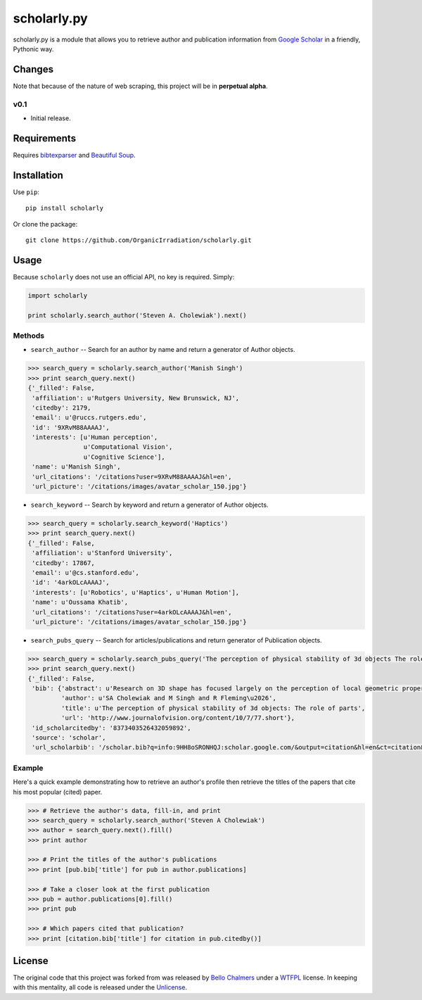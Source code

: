 scholarly.py
============

scholarly.py is a module that allows you to retrieve author and
publication information from `Google
Scholar <https://scholar.google.com>`__ in a friendly, Pythonic way.

Changes
-------

Note that because of the nature of web scraping, this project will be in
**perpetual alpha**.

v0.1
~~~~

-  Initial release.

Requirements
------------

Requires `bibtexparser <https://pypi.python.org/pypi/bibtexparser/>`__
and `Beautiful Soup <https://pypi.python.org/pypi/beautifulsoup4/>`__.

Installation
------------

Use ``pip``:

::

    pip install scholarly

Or clone the package:

::

    git clone https://github.com/OrganicIrradiation/scholarly.git

Usage
-----

Because ``scholarly`` does not use an official API, no key is required.
Simply:

.. code:: python

    import scholarly

    print scholarly.search_author('Steven A. Cholewiak').next()

Methods
~~~~~~~

-  ``search_author`` -- Search for an author by name and return a
   generator of Author objects.

.. code:: python

        >>> search_query = scholarly.search_author('Manish Singh')
        >>> print search_query.next()
        {'_filled': False,
         'affiliation': u'Rutgers University, New Brunswick, NJ',
         'citedby': 2179,
         'email': u'@ruccs.rutgers.edu',
         'id': '9XRvM88AAAAJ',
         'interests': [u'Human perception',
                       u'Computational Vision',
                       u'Cognitive Science'],
         'name': u'Manish Singh',
         'url_citations': '/citations?user=9XRvM88AAAAJ&hl=en',
         'url_picture': '/citations/images/avatar_scholar_150.jpg'}

-  ``search_keyword`` -- Search by keyword and return a generator of
   Author objects.

.. code:: python

        >>> search_query = scholarly.search_keyword('Haptics')
        >>> print search_query.next()
        {'_filled': False,
         'affiliation': u'Stanford University',
         'citedby': 17867,
         'email': u'@cs.stanford.edu',
         'id': '4arkOLcAAAAJ',
         'interests': [u'Robotics', u'Haptics', u'Human Motion'],
         'name': u'Oussama Khatib',
         'url_citations': '/citations?user=4arkOLcAAAAJ&hl=en',
         'url_picture': '/citations/images/avatar_scholar_150.jpg'}

-  ``search_pubs_query`` -- Search for articles/publications and return
   generator of Publication objects.

.. code:: python

        >>> search_query = scholarly.search_pubs_query('The perception of physical stability of 3d objects The role of parts')
        >>> print search_query.next()
        {'_filled': False,
         'bib': {'abstract': u'Research on 3D shape has focused largely on the perception of local geometric properties, such as surface depth, orientation, or curvature. Relatively little is known about how the visual system organizes local measurements into global shape representations.  ...',
                 'author': u'SA Cholewiak and M Singh and R Fleming\u2026',
                 'title': u'The perception of physical stability of 3d objects: The role of parts',
                 'url': 'http://www.journalofvision.org/content/10/7/77.short'},
         'id_scholarcitedby': '8373403526432059892',
         'source': 'scholar',
         'url_scholarbib': '/scholar.bib?q=info:9HH8oSRONHQJ:scholar.google.com/&output=citation&hl=en&ct=citation&cd=0'}

Example
~~~~~~~

Here's a quick example demonstrating how to retrieve an author's profile
then retrieve the titles of the papers that cite his most popular
(cited) paper.

.. code:: python

        >>> # Retrieve the author's data, fill-in, and print
        >>> search_query = scholarly.search_author('Steven A Cholewiak')
        >>> author = search_query.next().fill()
        >>> print author

        >>> # Print the titles of the author's publications
        >>> print [pub.bib['title'] for pub in author.publications]

        >>> # Take a closer look at the first publication
        >>> pub = author.publications[0].fill()
        >>> print pub

        >>> # Which papers cited that publication?
        >>> print [citation.bib['title'] for citation in pub.citedby()]

License
-------

The original code that this project was forked from was released by
`Bello Chalmers <https://github.com/lbello/chalmers-web>`__ under a
`WTFPL <http://www.wtfpl.net/>`__ license. In keeping with this
mentality, all code is released under the
`Unlicense <http://unlicense.org/>`__.
